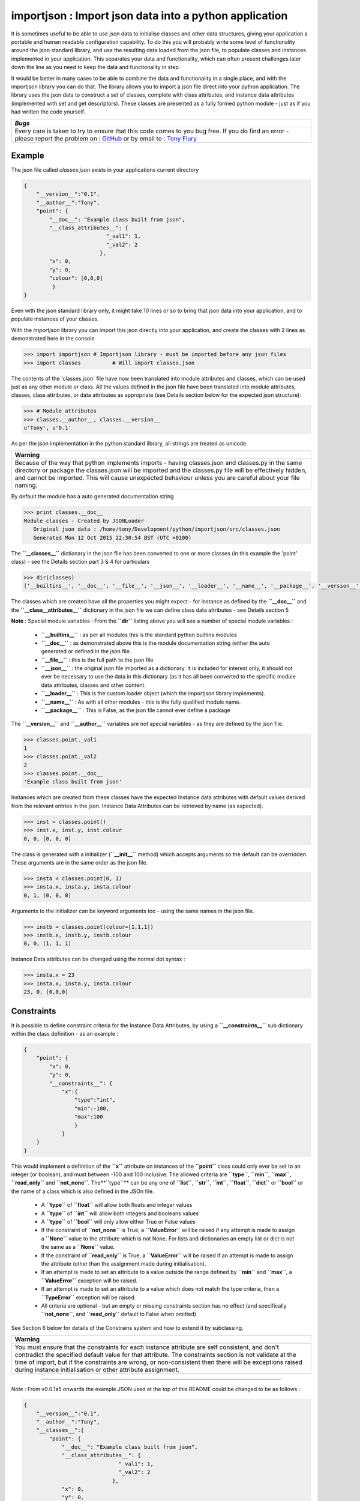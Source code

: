 =======================================================
importjson : Import json data into a python application
=======================================================

It is sometimes useful to be able to use json data to initialise classes and other data structures, giving your application a portable and human readable configuration capability. To do this you will probably write some level of functionality around the json standard library, and use the resulting data loaded from the json file, to populate classes and instances implemented in your application. This separates your data and functionality, which can often present challenges later down the line as you need to keep the data and functionality in step.

It would be better in many cases to be able to combine the data and functionality in a single place, and with the importjson library you can do that. The library allows you to import a json file direct into your python application.
The library uses the json data to construct a set of classes, complete with class attributes, and instance data attributes (implemented with set and get descriptors). These classes are presented as a fully formed python module - just as if you had written the code yourself.

+--------------------------------------------------------------------------------+
|                            *Bugs*                                              |
+================================================================================+
| Every care is taken to try to ensure that this code comes to you bug free.     |
| If you do find an error - please report the problem on :                       |
| `GitHub <https://github.com/TonyFlury/py-importjson/issues/new>`_              |
| or                                                                             |
| by email to : `Tony Flury <mailto:anthony.flury?Subject=ImportJson%20Error>`_  |
+--------------------------------------------------------------------------------+

Example
-------
The json file called `classes.json` exists in your applications current directory

.. code-block:: json

    {
        "__version__":"0.1",
        "__author__":"Tony",
        "point": {
            "__doc__": "Example class built from json",
            "__class_attributes__": {
                              "_val1": 1,
                              "_val2": 2
                            },
            "x": 0,
            "y": 0,
            "colour": [0,0,0]
             }
    }

Even with the json standard library only, it might take 10 lines or so to bring that json data into your application,
and to populate instances of your classes.

With the `importjson` library you can import this json directly into your application, and create the classes with 2
lines as demonstrated here in the console

.. code-block:: python

    >>> import importjson # Importjson library - must be imported before any json files
    >>> import classes          # Will import classes.json

The contents of the 'classes.json` file have now been translated into module attributes and classes, which can be used just as any other module or class. All the values defined in the json file have been translated into module attributes, classes, class attributes, or data attributes as appropriate (see Details section below for the expected json structure):

.. code-block:: python

    >>> # Module attributes
    >>> classes.__author__, classes.__version__
    u'Tony', u'0.1'

As per the json implementation in the python standard library, all strings are treated as unicode.

+--------------------------------------------------------------------------------------------------------------------+
|                                                **Warning**                                                         |
+====================================================================================================================+
| Because of the way that python implements imports - having classes.json and classes.py in the same directory or    |
| package the classes.json will be imported and the classes.py file will be effectively hidden, and cannot be        |
| imported. This will cause unexpected behaviour unless you are careful about your file naming.                      |
+--------------------------------------------------------------------------------------------------------------------+

By default the module has a auto generated documentation string

.. code-block:: python

    >>> print classes.__doc__
    Module classes - Created by JSONLoader
       Original json data : /home/tony/Development/python/importjson/src/classes.json
       Generated Mon 12 Oct 2015 22:30:54 BST (UTC +0100)

The **``__classes__``** dictionary in the json file has been converted to one or more classes (in this example the 'point' class) - see the Details section part 3 & 4 for particulars

.. code-block:: python

    >>> dir(classes)
    ['__builtins__', '__doc__', '__file__', '__json__', '__loader__', '__name__', '__package__', '__version__', '__author__','point']

The classes which are created have all the properties you might expect - for instance as defined by the **``__doc__``** and the **``__class__attributes__``** dictionary in  the json file we can define class data attributes - see Details section 5

**Note** : Special module variables :
From the **``dir``** listing above you will see a number of special module variables :

 - **``__builtins__``** : as per all modules this is the standard python builtins modules
 - **``__doc__``** : as demonstrated above this is the module documentation string (either the auto generated or defined in the json file.
 - **``__file__``** : this is the full path to the json file
 - **``__json__``** : the original json file imported as a dictionary. It is included for interest only, it should not ever be necessary to use the data in this dictionary (as it has all been converted to the specific module data attributes, classes and other content.
 - **``__loader__``** : This is the custom loader object (which the importjson library implements).
 - **``__name__``** : As with all other modules - this is the fully qualified module name.
 - **``__package__``** : This is False, as the json file cannot ever define a package

The **``__version__``** and **``__author__``** variables are not special variables - as they are defined by the json file.

.. code-block:: python

    >>> classes.point._val1
    1
    >>> classes.point._val2
    2
    >>> classes.point.__doc__
    'Example class built from json'

Instances which are created from these classes have the expected Instance data attributes with default values derived from the relevant entries in the json. Instance Data Attributes can be retrieved by name (as expected).

.. code-block:: python

    >>> inst = classes.point()
    >>> inst.x, inst.y, inst.colour
    0, 0, [0, 0, 0]

The class is generated with a initializer (**``__init__``** method) which accepts arguments so the default can be overridden. These arguments are in the same order as the json file.

.. code-block:: python

    >>> insta = classes.point(0, 1)
    >>> insta.x, insta.y, insta.colour
    0, 1, [0, 0, 0]

Arguments to the initializer can be keyword arguments too - using the same names in the json file.

.. code-block:: python

    >>> instb = classes.point(colour=[1,1,1])
    >>> instb.x, instb.y, instb.colour
    0, 0, [1, 1, 1]

Instance Data attributes can be changed using the normal dot syntax :

.. code-block:: python

    >>> insta.x = 23
    >>> insta.x, insta.y, insta.colour
    23, 0, [0,0,0]

Constraints
-----------

It is possible to define constraint criteria for the Instance Data Attributes, by using a **``__constraints__``** sub
dictionary within the class definition - as an example :

.. code-block:: json

    {
        "point": {
            "x": 0,
            "y": 0,
            "__constraints__": {
                "x":{
                    "type":"int",
                    "min":-100,
                    "max":100
                    }
                }
        }
    }

This would implement a definition of the **``x``** attribute on instances of the **``point``** class could only ever be set to
an integer (or boolean), and must between -100 and 100 inclusive. The allowed criteria are **``type``**, **``min``**, **``max``**, **``read_only``** and **``not_none``**.
The**``type``** can be any one of **``list``**, **``str``**, **``int``**, **``float``**, **``dict``** or **``bool``** or the name of a class which is also defined in the JSOn file.

 - A **``type``** of **``float``** will allow both floats and integer values
 - A **``type``** of **``int``** will allow both integers and booleans values
 - A **``type``** of **``bool``** will only allow either True or False values
 - If the constraint of **``not_none``** is True, a **``ValueError``** will be raised if any attempt is made to assign a **``None``** value to the attribute which is not None. For lists and dictionaries an empty list or dict is not the same as a **``None``** value.
 - If the constraint of **``read_only``** is True, a **``ValueError``** will be raised if an attempt is made to assign the attribute (other than the assignment made during initialisation).
 - If an attempt is made to set an attribute to a value outside the range defined by **``min``** and **``max``**, a **``ValueError``** exception will be raised.
 - If an attempt is made to set an attribute to a value which does not match the type criteria, then a **``TypeError``** exception will be raised.
 - All criteria are optional - but an empty or missing constraints section has no effect (and specifically **``not_none``**, and **``read_only``** default to False when omitted)

See Section 6 below for details of the Constrains system and how to extend it by subclassing.

+--------------------------------------------------------------------------------------------------------------------+
|                                                       **Warning**                                                  |
+====================================================================================================================+
| You must ensure that the constraints for each instance attribute are self consistent, and don't contradict the     |
| specified default value for that attribute. The constraints section is not validate at the time of import, but if  |
| the constraints are wrong, or non-consistent then there will be exceptions raised during instance initialisation   |
| or other attribute assignment.                                                                                     |
+--------------------------------------------------------------------------------------------------------------------+

----

*Note* : From v0.0.1a5 onwards the example JSON used at the top of this README could be changed to be as follows :

.. code-block:: json

    {
        "__version__":"0.1",
        "__author__":"Tony",
        "__classes__":{
            "point": {
                "__doc__": "Example class built from json",
                "__class_attributes__": {
                                  "_val1": 1,
                                  "_val2": 2
                                },
                "x": 0,
                "y": 0,
                "colour": [0,0,0]
            }
        }
    }

Note the existence of the "__classes__" dictionary. This form is termed as the **explicit** form. The advantage of this form is that it is possible to define Module Data Attributes which are dictionaries, something which impossible in the other form of json.

-------------------------

Details
=======

0 Module Configuration
----------------------
The importjson module supports one configuration options, set using **``importjson.configure(<config_item>,<value>)``**. The config_items supported are :

- **``JSONSuffixes``** : A list of valid JSON file name suffixes which are used when searching for potential JSON files to import. The default is [".json"]. Setting this value incorrectly will prevent the library from finding or importing any JSON files - so take care.

A previous configuration item **``AllDictionariesAsClasses``** has been rendered obsolete due to changes in **``0.0.1a5``** and a exception is raised if this item is attempted to be used.

1 JSON file structure
---------------------
The json file must be in a specific format :

The Top level of the json file **must** be a directory.

2 Top Level content
-------------------
**All** key, value pairs in the top level are created as module level attributes (see example of **``__version__``** above) with the following notes and exceptions:
 - An optional key of **``__doc__``** is found then the value is used as the module documentation string instead of an automatically generated string. While it is normal that the value is a string if a different object is provided the documentation string will be set to the string representation of that object.
 - If an optional key of **``__classes__``** exists then this dictionary is interpreted as the definition of the classes in this module - see section 3. Any in this case any other dictionary under the Top Level JSON is treated as a Module Data Attribute.
 - If an optional key of **``__classes__``** does not exists then all dictionaries under the Top Level areas the definition of the classes in this module - see section 4. Any in this case it is not possible to define a Module Data Attribute with a dictionary value.

3 Content of **``__classes__``** dictionary
-------------------------------------------
When the **``__classes__``** dictionary exists in the json file, each key,value within that dictionary is a separate class to be created. The key is the class name, and the value must be a dictionary (called the class defining dictionary) - see section 4. An example of this form of JSON file is used above.

4 Content of a class defining dictionary
----------------------------------------
Within the class defining dictionary, each key,value pair is used as instance attributes; the value in the json file is used as the default value for that attribute, and is set as such in the initializer method for the class. This is true for all key,value pairs with the following notes and exceptions:
 - An optional key of **``__doc__``** will set the documentation string for the class - unlike at module level there is no automatically generated documentation string for the class. While it is normal that the value is a string if a different object is provided the documentation string will be set to the string representation of that object
 - An optional key of **``__class_attributes__``** will have the value which is a dictionary : This dictionary defines the names and values of the class data attributes (as opposed to the instance data attributes) - see section 5
 - An optional key of **``__parent__``** will have a string value which is used as the name of a superclass for this class.
 - An optional key **``__constraints__``** which will have a dictionary value - and define constraint to be applied to the value of individual Instance Data Attributes - see section 6

5 Content of the **``__class_attributes__``** dictionary
--------------------------------------------------------
Within the **``__class_attributes__``** dictionary each key, value pair defines the name and value of a class data attribute. There are no exceptions to this rule.

6 Content of the **``__constraints__``** dictionary
---------------------------------------------------
Within the **``__constraints__``** dictionary each key is the the name Instance Data attribute, as defined within the class defining dictionary. It is not neccessary for every Instance Data Attribute to be represented by a key in the **``__constraints__``** dictionary.

Each key has the value of a dictionary, and this dictionary has zero or more keys within it (every key being optional) :

- **``type``** : Can be used to constrain the type of value allowed for the attribute
  - **``list``** : constrains the type to be a list (the values of the items are not restricted)
  - **``str``** : constrains the type to be a string or basestring
  - **``int``**  : constrains the type to be a integer or boolean
  - **``float``**  : constrains the type to be a float or integer
  - **``dict``**  : constrains the type to be a dictionary (keys and values are not restricted)
  - **``bool``** : constrains the type to be boolean (i.e. True or False Only)
  - Any other value must be the name of a class defined in the JSON file.
- **``min``** : Constrain the minimum value allowed for the attribute - applied to strings and numeric values only
- **``max``** : Constrain the maximum value allowed for the attribute - applied to strings and numeric values only
- **``not_none``** : determines if the value is allowed to be a None value
- **``read_only``** : determine if the value can be changed after the instance is created

If an attempt is made to set an attribute to a value outside the range defined by **``min``** and **``max``** the **``ValueError``** exception will be raised. This include setting the value within the Instance initializer.

If an attempt is made to set an attribute to a value which does not match the type criteria, then a **``TypeError``** exception will be raised. This includes setting the value within the Instance initializer.

If an attempt is made to set an attribute to None when **``not_none``** is set to True, a **``ValueError``** exception will be raised. This value defaults to false - i.e. None values are allowed.

- If an attempt is made to set an attribute when **``read_only``** is set to True, a **``ValueError``** exception will be raised. This does not include setting the attribute in the initialiser/constructor. This value defaults to False, i.e. attributes can be changed at any time.


All criteria are optional - an empty or missing constraints section for a given attribute has no effect.

+------------------------------------------------------------------------------------------------------+
|                                       **Warning**                                                    |
+======================================================================================================+
| Since the constraints are applied every time the value is set, including the initializer, you must   |
| ensure that the default value given for the data attribute is valid based on any constraints defined |
| for that attribute. If the default value is invalid, then the JSON will import successfully, but the |
| class will not be able to be created with it's default values.                                       |
| The values in the constraints section are not cross checked currently at the time of import, and     |
| any errors (such as incorrect numeric ranges or invalid types) will only be detectable when          |
| instances are created. It is relatively simple though to change the json file and reload the module. |
+------------------------------------------------------------------------------------------------------+

Extending constraints
---------------------
The constraints system has been constructed to allow simple extensions. By subclassing the class, and creating a method called **``_constrain_<attr_name>``** you can add further tests to the constraints applied to the named attribute. As an example

.. code-block:: python

    import importjson
    import json_classes # Defines the `classa` class which has Data Instance attribute x

    class XMustBeEven(json_classes.classa):
        def _constrain_x(self, value):
            value = super(XMustBeEven,self)._constrain_x(value)

            if value % 2 == 0:
                return value
            else:
                raise ValueError("Value Error : x must be an even number")

    e = XMustBeEven()
    e.x = 2 # will be fine - no exceptions expected
    e.x = 3
    Value Error : x must be an even number

The **``_constrain_<attr_name>``** method takes the **``value``** as an argument (this is the attempted new value, not the current value, and must
either return a value (which will be stored as the value of the attribute, or must raise an Exception (ValueError and TypeError are the norms)

As shown in the example any extension should call the **``<super class> _constrain``** method first, as it is that method which applies all of the constrains defined in the JSON file - including any type checks. By allowing the superclass method to execute first, you can be sure that the value returned is the expected type (assuming that the JSON file constrains the type).

-------------------------------

Notes and Comments
==================
1. Instance data attributes are actually created with the name prefixed by a **``_``**, thus marking the attribute as private. A read/write descriptor is then created with the name as given in the json file.
2. If the json defines Instance data attribute with a default value which is a mutable type (list or dictionary), the initializer ensures that changes to the instance are not propagated to other instances. See `Common Python Gotchas <http://docs.python-guide.org/en/latest/writing/gotchas/>`_ for a description of this issue. There are no plans to allow this protection to be turned off.
3. All strings are imported as Unicode - as can be seen from the **``__version__``** example above.
4. The module works by creating a python code block which is then compiled into the module and made available to the application. That code block is available for information : **``<module>.__loader__.get_source(<module_name)``** - while the json file is available through the **``__file__``** module attribute, and the imported dictionary can be seen by inspecting **``__json__``** module attribute. Under normal circumstance it should not be necessary to use either the json dictionary or the generated code.

Shortcomings
============
1. It is not possible to use json to define tuples, sets or other complex python data types. json only supports strings, lists, numbers and dictionaries. This is not a limitation of the importjson library, and cannot be fixed easily.
2. It is not possible to set a documentation string for any of the instance data attributes - see Futures
3. Keys in the **``__constraints__``** section of each class are lower case only.

Future
======
Possible future enhancements :
 - Auto generation of factory methods, using a specific attribute as the key
 - Auto generation of human friendly **``__str__``** and **``__repr__``** functions
 - Documentation strings for the Instance Data Attributes
 - Keys in **``__constrains__``** section should be case insensitive
 - validity of **``__constrains_``** items should be performed at import time.
